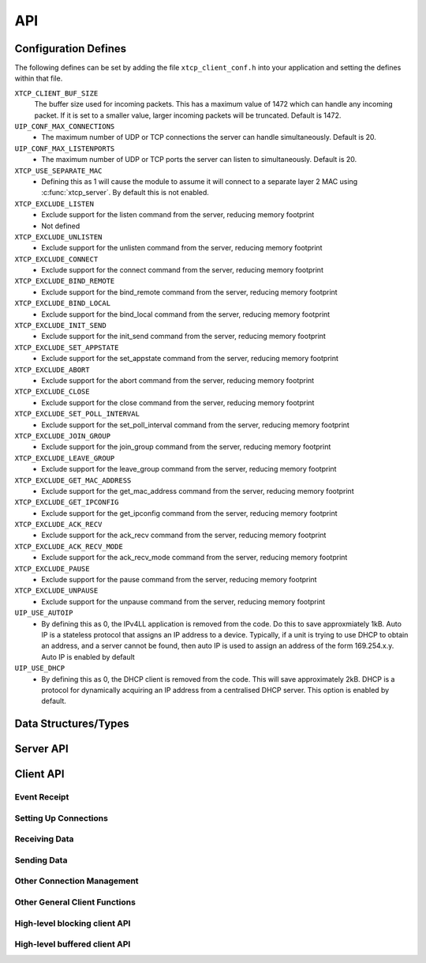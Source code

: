 .. _sec_api:

API
===

.. _sec_config_defines:

Configuration Defines
---------------------

The following defines can be set by adding the file
``xtcp_client_conf.h`` into your application and setting the defines
within that file.

``XTCP_CLIENT_BUF_SIZE``
       The buffer size used for incoming packets. This has a maximum
       value of 1472 which can handle any incoming packet. If it is 
       set to a smaller value, larger incoming packets will be truncated. Default
       is 1472.

``UIP_CONF_MAX_CONNECTIONS``
     - The maximum number of UDP or TCP connections the server can
       handle simultaneously. Default is 20.

``UIP_CONF_MAX_LISTENPORTS``
     - The maximum number of UDP or TCP ports the server can listen to
       simultaneously. Default is 20.

``XTCP_USE_SEPARATE_MAC``
     - Defining this as 1 will cause the module to assume it will
       connect to a separate layer 2 MAC using :c:func:`xtcp_server`.
       By default this is not enabled.

``XTCP_EXCLUDE_LISTEN``
     - Exclude support for the listen command from the server,
       reducing memory footprint
     - Not defined
``XTCP_EXCLUDE_UNLISTEN``
     - Exclude support for the unlisten command from the server,
       reducing memory footprint

``XTCP_EXCLUDE_CONNECT``
     - Exclude support for the connect command from the server,
       reducing memory footprint

``XTCP_EXCLUDE_BIND_REMOTE``
     - Exclude support for the bind_remote command from the server,
       reducing memory footprint

``XTCP_EXCLUDE_BIND_LOCAL``
     - Exclude support for the bind_local command from the server,
       reducing memory footprint

``XTCP_EXCLUDE_INIT_SEND``
     - Exclude support for the init_send command from the server,
       reducing memory footprint

``XTCP_EXCLUDE_SET_APPSTATE``
     - Exclude support for the set_appstate command from the server,
       reducing memory footprint

``XTCP_EXCLUDE_ABORT``
     - Exclude support for the abort command from the server,
       reducing memory footprint

``XTCP_EXCLUDE_CLOSE``
     - Exclude support for the close command from the server,
       reducing memory footprint

``XTCP_EXCLUDE_SET_POLL_INTERVAL``
     - Exclude support for the set_poll_interval command from the server,
       reducing memory footprint

``XTCP_EXCLUDE_JOIN_GROUP``
     - Exclude support for the join_group command from the server,
       reducing memory footprint

``XTCP_EXCLUDE_LEAVE_GROUP``
     - Exclude support for the leave_group command from the server,
       reducing memory footprint

``XTCP_EXCLUDE_GET_MAC_ADDRESS``
     - Exclude support for the get_mac_address command from the server,
       reducing memory footprint

``XTCP_EXCLUDE_GET_IPCONFIG``
     - Exclude support for the get_ipconfig command from the server,
       reducing memory footprint

``XTCP_EXCLUDE_ACK_RECV``
     - Exclude support for the ack_recv command from the server,
       reducing memory footprint

``XTCP_EXCLUDE_ACK_RECV_MODE``
     - Exclude support for the ack_recv_mode command from the server,
       reducing memory footprint

``XTCP_EXCLUDE_PAUSE``
     - Exclude support for the pause command from the server,
       reducing memory footprint

``XTCP_EXCLUDE_UNPAUSE``
     - Exclude support for the unpause command from the server,
       reducing memory footprint

``UIP_USE_AUTOIP``
     - By defining this as 0, the IPv4LL application is removed from the code. Do this to save
       approxmiately 1kB.  Auto IP is a stateless protocol that assigns an IP address to a
       device.  Typically, if a unit is trying to use DHCP to obtain an address, and a server
       cannot be found, then auto IP is used to assign an address of
       the form 169.254.x.y. Auto IP is enabled by default

``UIP_USE_DHCP``
     - By defining this as 0, the DHCP client is removed from the
       code. This will save approximately 2kB.
       DHCP is a protocol for dynamically acquiring an IP address from
       a centralised DHCP server.  This option is enabled by default.


Data Structures/Types
---------------------

.. doxygentypedef:: xtcp_ipaddr_t

.. doxygenstruct:: xtcp_ipconfig_t

.. doxygenenum:: xtcp_protocol_t

.. doxygenenum:: xtcp_event_type_t

.. doxygenenum:: xtcp_connection_type_t

.. doxygenstruct:: xtcp_connection_t

Server API
----------

.. doxygenfunction:: xtcp_server

.. doxygenfunction:: ethernet_xtcp_server

.. _sec_client_api:

Client API
----------

Event Receipt
+++++++++++++

.. doxygenfunction:: xtcp_event

Setting Up Connections
++++++++++++++++++++++

.. doxygenfunction:: xtcp_listen
.. doxygenfunction:: xtcp_unlisten
.. doxygenfunction:: xtcp_connect
.. doxygenfunction:: xtcp_bind_local
.. doxygenfunction:: xtcp_bind_remote
.. doxygenfunction:: xtcp_set_connection_appstate

Receiving Data
++++++++++++++

.. doxygenfunction:: xtcp_recv
.. doxygenfunction:: xtcp_recvi
.. doxygenfunction:: xtcp_recv_count

Sending Data
++++++++++++

.. doxygenfunction:: xtcp_init_send
.. doxygenfunction:: xtcp_send
.. doxygenfunction:: xtcp_sendi
.. doxygenfunction:: xtcp_complete_send

Other Connection Management
+++++++++++++++++++++++++++

.. doxygenfunction:: xtcp_set_poll_interval

.. doxygenfunction:: xtcp_close
.. doxygenfunction:: xtcp_abort

.. doxygenfunction:: xtcp_pause
.. doxygenfunction:: xtcp_unpause

Other General Client Functions
++++++++++++++++++++++++++++++

.. doxygenfunction:: xtcp_join_multicast_group
.. doxygenfunction:: xtcp_leave_multicast_group
.. doxygenfunction:: xtcp_get_mac_address
.. doxygenfunction:: xtcp_get_ipconfig

High-level blocking client API
++++++++++++++++++++++++++++++

.. doxygenfunction:: xtcp_wait_for_ifup
.. doxygenfunction:: xtcp_wait_for_connection
.. doxygenfunction:: xtcp_write
.. doxygenfunction:: xtcp_read

High-level buffered client API
++++++++++++++++++++++++++++++

.. doxygenfunction:: xtcp_buffered_set_rx_buffer
.. doxygenfunction:: xtcp_buffered_set_tx_buffer
.. doxygenfunction:: xtcp_buffered_recv
.. doxygenfunction:: xtcp_buffered_recv_upto
.. doxygenfunction:: xtcp_buffered_send
.. doxygenfunction:: xtcp_buffered_send_handler
.. doxygenfunction:: xtcp_buffered_send_buffer_remaining


